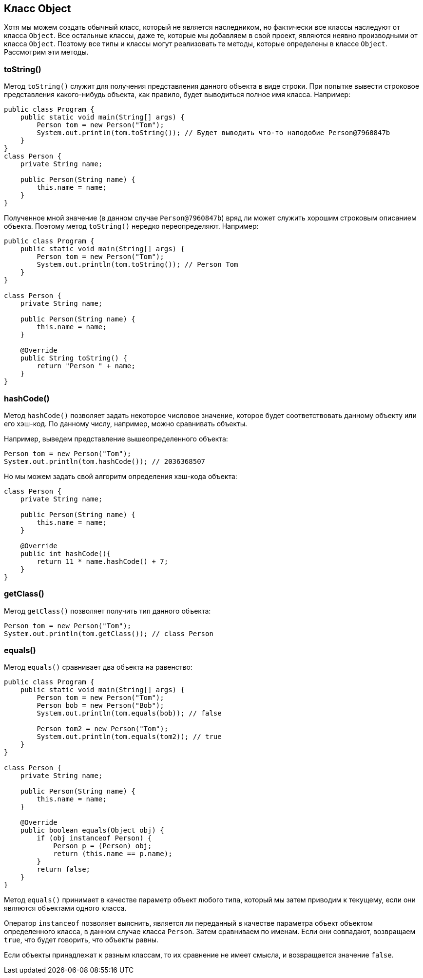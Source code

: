 == Класс Object

Хотя мы можем создать обычный класс, который не является наследником, но фактически все классы наследуют от класса `Object`. Все остальные классы, даже те, которые мы добавляем в свой проект, являются неявно производными от класса `Object`. Поэтому все типы и классы могут реализовать те методы, которые определены в классе `Object`. Рассмотрим эти методы.

=== toString()

Метод `toString()` служит для получения представления данного объекта в виде строки. При попытке вывести строковое представления какого-нибудь объекта, как правило, будет выводиться полное имя класса. Например:

[source, java]
----
public class Program {
    public static void main(String[] args) {
        Person tom = new Person("Tom");
        System.out.println(tom.toString()); // Будет выводить что-то наподобие Person@7960847b
    }
}
class Person {
    private String name;

    public Person(String name) {
        this.name = name;
    }
}
----

Полученное мной значение (в данном случае `Person@7960847b`) вряд ли может служить хорошим строковым описанием объекта. Поэтому метод `toString()` нередко переопределяют. Например:

[source, java]
----
public class Program {
    public static void main(String[] args) {
        Person tom = new Person("Tom");
        System.out.println(tom.toString()); // Person Tom
    }
}

class Person {
    private String name;

    public Person(String name) {
        this.name = name;
    }

    @Override
    public String toString() {
        return "Person " + name;
    }
}
----

=== hashCode()

Метод `hashCode()` позволяет задать некоторое числовое значение, которое будет соответствовать данному объекту или его хэш-код. По данному числу, например, можно сравнивать объекты.

Например, выведем представление вышеопределенного объекта:

[source, java]
----
Person tom = new Person("Tom");
System.out.println(tom.hashCode()); // 2036368507
----

Но мы можем задать свой алгоритм определения хэш-кода объекта:

[source, java]
----
class Person {
    private String name;

    public Person(String name) {
        this.name = name;
    }

    @Override
    public int hashCode(){
        return 11 * name.hashCode() + 7;
    }
}
----

=== getClass()

Метод `getClass()` позволяет получить тип данного объекта:

[source, java]
----
Person tom = new Person("Tom");
System.out.println(tom.getClass()); // class Person
----

=== equals()

Метод `equals()` сравнивает два объекта на равенство:

[source, java]
----
public class Program {
    public static void main(String[] args) {
        Person tom = new Person("Tom");
        Person bob = new Person("Bob");
        System.out.println(tom.equals(bob)); // false

        Person tom2 = new Person("Tom");
        System.out.println(tom.equals(tom2)); // true
    }
}

class Person {
    private String name;

    public Person(String name) {
        this.name = name;
    }

    @Override
    public boolean equals(Object obj) {
        if (obj instanceof Person) {
            Person p = (Person) obj;
            return (this.name == p.name);
        }
        return false;
    }
}
----

Метод `equals()` принимает в качестве параметр объект любого типа, который мы затем приводим к текущему, если они являются объектами одного класса.

Оператор `instanceof` позволяет выяснить, является ли переданный в качестве параметра объект объектом определенного класса, в данном случае класса `Person`.
Затем сравниваем по именам. Если они совпадают, возвращаем `true`, что будет говорить, что объекты равны.

Если объекты принадлежат к разным классам, то их сравнение не имеет смысла, и возвращается значение `false`.
